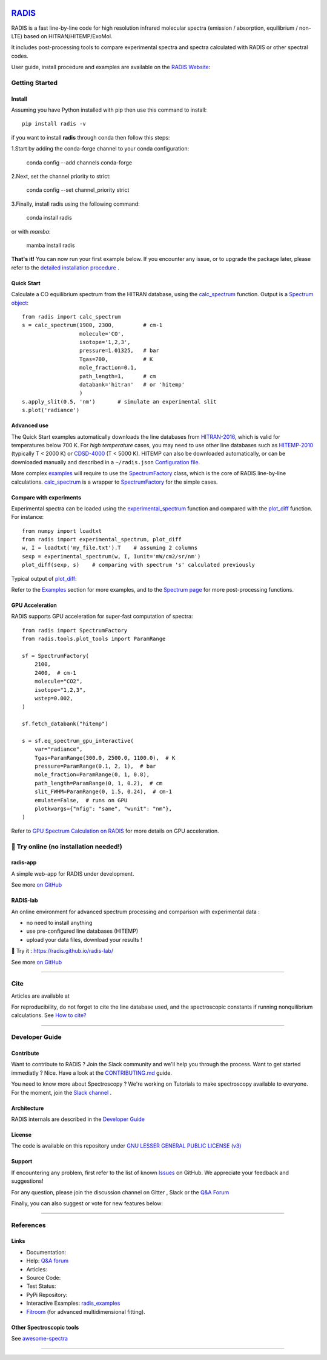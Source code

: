  | |badge_pypi|  |badge_pypistats| |badge_article1| |badge_article2| |badge_docs| |badge_binder|
 | |badge_slack| |badge_contributors| |badge_travis| |badge_coverage| |badge_code_quality| |badge_asv| |badge_license|

*****************************************
`RADIS <https://radis.readthedocs.io/>`__
*****************************************

RADIS is a fast line-by-line code for high resolution infrared molecular spectra (emission / absorption,
equilibrium / non-LTE) based on HITRAN/HITEMP/ExoMol.

It includes post-processing tools to compare experimental spectra and spectra calculated
with RADIS or other spectral codes.

User guide, install procedure and examples are available on the `RADIS Website <http://radis.readthedocs.io/>`__:


===============
Getting Started
===============

Install
-------

Assuming you have Python installed with pip then use this command to install::

    pip install radis -v

if you want to install **radis** through conda then follow this steps::

1.Start by adding the conda-forge channel to your conda configuration:

    conda config --add channels conda-forge

2.Next, set the channel priority to strict:

    conda config --set channel_priority strict 

3.Finally, install radis using the following command:

    conda install radis

or with *mamba*:

    mamba install radis

**That's it!** You can now run your first example below.
If you encounter any issue, or to upgrade the package later, please refer to the
`detailed installation procedure <https://radis.readthedocs.io/en/latest/dev/developer.html#label-install>`__ .

Quick Start
-----------


Calculate a CO equilibrium spectrum from the HITRAN database, using the
`calc_spectrum <https://radis.readthedocs.io/en/latest/source/radis.lbl.calc.html#radis.lbl.calc.calc_spectrum>`__ function. Output is a
`Spectrum object <https://radis.readthedocs.io/en/latest/spectrum/spectrum.html#label-spectrum>`__: ::

    from radis import calc_spectrum
    s = calc_spectrum(1900, 2300,         # cm-1
                      molecule='CO',
                      isotope='1,2,3',
                      pressure=1.01325,   # bar
                      Tgas=700,           # K
                      mole_fraction=0.1,
                      path_length=1,      # cm
                      databank='hitran'   # or 'hitemp'
                      )
    s.apply_slit(0.5, 'nm')       # simulate an experimental slit
    s.plot('radiance')

.. figure:: https://radis.readthedocs.io/en/latest/_images/co_spectrum_700K.png
    :scale: 60 %


Advanced use
------------


The Quick Start examples automatically downloads the line databases from `HITRAN-2016 <https://radis.readthedocs.io/en/latest/references/references.html#hitran-2016>`__, which is valid for temperatures below 700 K.
For *high temperature* cases, you may need to use other line databases such as
`HITEMP-2010 <https://radis.readthedocs.io/en/latest/references/references.html#hitemp-2010>`__ (typically T < 2000 K) or `CDSD-4000 <https://radis.readthedocs.io/en/latest/references/references.html#cdsd-4000>`__ (T < 5000 K). HITEMP can also be downloaded
automatically, or can be downloaded manually and described in a ``~/radis.json``
`Configuration file <https://radis.readthedocs.io/en/latest/lbl/lbl.html#label-lbl-config-file>`__.

More complex `examples <https://radis.readthedocs.io/en/latest/examples.html#label-examples>`__ will require to use the `SpectrumFactory <https://radis.readthedocs.io/en/latest/source/radis.lbl.factory.html#radis.lbl.factory.SpectrumFactory>`__
class, which is the core of RADIS line-by-line calculations.
`calc_spectrum <https://radis.readthedocs.io/en/latest/source/radis.lbl.calc.html#radis.lbl.calc.calc_spectrum>`__ is a wrapper to `SpectrumFactory <https://radis.readthedocs.io/en/latest/source/radis.lbl.factory.html#radis.lbl.factory.SpectrumFactory>`__
for the simple cases.

Compare with experiments
------------------------

Experimental spectra can be loaded using the `experimental_spectrum <https://radis.readthedocs.io/en/latest/source/radis.spectrum.models.html#radis.spectrum.models.experimental_spectrum>`__ function
and compared with the `plot_diff <https://radis.readthedocs.io/en/latest/source/radis.spectrum.compare.html#radis.spectrum.compare.plot_diff>`__ function. For instance::

    from numpy import loadtxt
    from radis import experimental_spectrum, plot_diff
    w, I = loadtxt('my_file.txt').T    # assuming 2 columns
    sexp = experimental_spectrum(w, I, Iunit='mW/cm2/sr/nm')
    plot_diff(sexp, s)    # comparing with spectrum 's' calculated previously

Typical output of `plot_diff <https://radis.readthedocs.io/en/latest/source/radis.spectrum.compare.html#radis.spectrum.compare.plot_diff>`__:

.. image:: docs/spectrum/cdsd4000_vs_hitemp_3409K.svg
    :scale: 60 %
    :target: https://radis.readthedocs.io/en/latest/spectrum/spectrum.html#compare-two-spectra
    :alt: https://radis.readthedocs.io/en/latest/_images/cdsd4000_vs_hitemp_3409K.svg

Refer to the `Examples <https://radis.readthedocs.io/en/latest/examples/examples.html>`__ section for more examples, and to the
`Spectrum page <https://radis.readthedocs.io/en/latest/spectrum/spectrum.html>`__ for more post-processing functions.


GPU Acceleration
----------------

RADIS supports GPU acceleration for super-fast computation of spectra::

    from radis import SpectrumFactory
    from radis.tools.plot_tools import ParamRange

    sf = SpectrumFactory(
        2100,
        2400,  # cm-1
        molecule="CO2",
        isotope="1,2,3",
        wstep=0.002,
    )

    sf.fetch_databank("hitemp")

    s = sf.eq_spectrum_gpu_interactive(
        var="radiance",
        Tgas=ParamRange(300.0, 2500.0, 1100.0),  # K
        pressure=ParamRange(0.1, 2, 1),  # bar
        mole_fraction=ParamRange(0, 1, 0.8),
        path_length=ParamRange(0, 1, 0.2),  # cm
        slit_FWHM=ParamRange(0, 1.5, 0.24),  # cm-1
        emulate=False,  # runs on GPU
        plotkwargs={"nfig": "same", "wunit": "nm"},
    )

.. image:: https://raw.githubusercontent.com/dcmvdbekerom/radis/gpu_widget_new_branch/docs/examples/GPU_spectrum.png

Refer to `GPU Spectrum Calculation on RADIS <https://radis.readthedocs.io/en/latest/lbl/lbl.html#calculating-spectrum-using-gpu>`__ for more details on GPU acceleration.

=======================================
🌱 Try online (no installation needed!)
=======================================

radis-app
---------

A simple web-app for RADIS under development.

.. image:: https://user-images.githubusercontent.com/16088743/103406077-b2457100-4b59-11eb-82c0-e4de027a91c4.png
    :target: https://radis.app/
    :alt: https://radis.app/

See more `on GitHub <https://github.com/suzil/radis-app>`__


RADIS-lab
---------

An online environment for advanced spectrum processing and comparison with experimental data :

- no need to install anything
- use pre-configured line databases (HITEMP)
- upload your data files, download your results !


.. image:: https://user-images.githubusercontent.com/16088743/103448773-7d8f0200-4c9e-11eb-8bf1-ce3385519b77.png
    :target: https://radis.github.io/radis-lab/
    :alt: https://radis.github.io/radis-lab/

🌱 Try it : https://radis.github.io/radis-lab/

See more `on GitHub <https://github.com/radis/radis-lab>`__


---------------------------------------------------------------------

====
Cite
====

Articles are available at |badge_article1| |badge_article2|

For reproducibility, do not forget to cite the line database used, and the spectroscopic constants
if running nonquilibrium  calculations. See `How to cite? <https://radis.readthedocs.io/en/latest/references/references.html#cite>`__

---------------------------------------------------------------------

===============
Developer Guide
===============

Contribute
----------

Want to contribute to RADIS ? Join the Slack community and we'll help you through the process.
Want to get started immediatly ? Nice. Have a look at the `CONTRIBUTING.md <./CONTRIBUTING.md>`__ guide.

|badge_contributors| |badge_slack|

You need to know more about Spectroscopy ? We're working on Tutorials to
make spectroscopy available to everyone. For the moment, join the
`Slack channel <https://radis-radiation.slack.com/archives/C01N7R9728M>`__ .



Architecture
------------

RADIS internals are described in the `Developer Guide <https://radis.readthedocs.io/en/latest/dev/developer.html>`__

.. image:: https://radis.readthedocs.io/en/latest/_images/RADIS_flow_chart.svg
     :target:   https://radis.readthedocs.io/en/latest/dev/architecture.html#label-dev-architecture
     :alt: https://radis.readthedocs.io/en/latest/_images/RADIS_flow_chart.svg


License
-------

The code is available on this repository under
`GNU LESSER GENERAL PUBLIC LICENSE (v3) <./LICENSE>`_   |badge_license|


Support
-------

If encountering any problem, first refer to the list of known
`Issues <https://github.com/radis/radis/issues?utf8=%E2%9C%93&q=is%3Aissue>`__ on GitHub.
We appreciate your feedback and suggestions!

For any question, please join the discussion channel on Gitter |badge_gitter|, Slack |badge_slack|
or the `Q&A Forum <https://groups.google.com/forum/#!forum/radis-radiation>`__


Finally, you can also suggest or vote for new features below:

.. image:: https://feathub.com/radis/radis?format=svg
   :target: https://feathub.com/radis/radis



---------------------------------------------------------------------

==========
References
==========

Links
-----

- Documentation: |badge_docs|

- Help: |badge_gitter| |badge_slack|  `Q&A forum <https://groups.google.com/forum/#!forum/radis-radiation>`__

- Articles: |badge_article1| |badge_article2|

- Source Code: |badge_stars| |badge_contributors| |badge_license|

- Test Status: |badge_travis| |badge_coverage| |badge_asv|

- PyPi Repository: |badge_pypi|  |badge_pypistats|

- Interactive Examples: `radis_examples <https://github.com/radis/radis-examples>`__ |badge_examples| |badge_binder|

- `Fitroom <https://github.com/radis/fitroom>`__ (for advanced multidimensional fitting).



Other Spectroscopic tools
-------------------------

See `awesome-spectra <https://github.com/erwanp/awesome-spectra>`__   |badge_awesome_spectra|

--------

.. image:: https://github.com/radis/radis/blob/master/docs/radis_ico.png
    :target: https://radis.readthedocs.io/
    :scale: 50 %
    :alt: RADIS logo





.. |CO2| replace:: CO\ :sub:`2`

.. |badge_docs| image:: https://readthedocs.org/projects/radis/badge/
                :target: https://readthedocs.org/projects/radis/
                :alt: Documentation Status

.. |badge_article1| image:: https://zenodo.org/badge/doi/10.1016/j.jqsrt.2018.09.027.svg
                   :target: https://linkinghub.elsevier.com/retrieve/pii/S0022407318305867
                   :alt: Article

.. |badge_article2| image:: https://zenodo.org/badge/doi/10.1016/j.jqsrt.2020.107476.svg
                   :target: https://linkinghub.elsevier.com/retrieve/pii/S0022407320310049
                   :alt: Spectral Synthesis Algorithm

.. |badge_stars| image:: https://img.shields.io/github/stars/radis/radis.svg?style=social&label=Star
                :target: https://github.com/radis/radis/stargazers
                :alt: GitHub

.. |badge_contributors| image:: https://img.shields.io/github/contributors/radis/radis.svg
                        :target: https://github.com/radis/radis/graphs/contributors
                        :alt: Contributors

.. |badge_license| image:: https://img.shields.io/badge/License-LGPL3-blue.svg
                   :target: ./License.md
                   :alt: License

.. |badge_travis| image:: https://img.shields.io/travis/radis/radis.svg
                  :target: https://travis-ci.com/radis/radis
                  :alt: Tests

.. |badge_coverage| image:: https://codecov.io/gh/radis/radis/branch/develop/graph/badge.svg
                    :target: https://codecov.io/gh/radis/radis
                    :alt: Coverage

.. |badge_code_quality| image:: https://img.shields.io/lgtm/grade/python/g/radis/radis.svg?logo=lgtm&logoWidth=18)
                  :target: https://lgtm.com/projects/g/radis/radis/alerts
                  :alt: Code Quality

.. |badge_asv| image:: http://img.shields.io/badge/benchmarked%20by-asv-blue.svg?style=flat
                  :target: https://github.com/radis/radis-benchmark
                  :alt: Benchmarks

.. |badge_pypi| image:: https://img.shields.io/pypi/v/radis.svg
                :target: https://pypi.python.org/pypi/radis
                :alt: PyPI

.. |badge_pypistats| image:: https://img.shields.io/pypi/dw/radis.svg
                     :target: https://pypistats.org/packages/radis
                     :alt: Downloads

.. |badge_examples| image:: https://img.shields.io/github/stars/radis/radis-examples.svg?style=social&label=Star
                :target: https://github.com/radis/radis-examples
                :alt: Examples

.. |badge_awesome_spectra| image:: https://img.shields.io/github/stars/erwanp/awesome-spectra.svg?style=social&label=Star
                           :target: https://github.com/erwanp/awesome-spectra
                           :alt: Examples

.. |badge_binder| image:: https://mybinder.org/badge.svg
                  :target: https://radis.github.io/radis-lab/
                  :alt: https://radis.github.io/radis-lab/

.. |badge_gitter| image:: https://badges.gitter.im/Join%20Chat.svg
                  :target: https://gitter.im/radis-radiation/community
                  :alt: Gitter

.. |badge_slack| image:: https://img.shields.io/badge/slack-join-green.svg?logo=slack
                  :target: https://radis.github.io/slack-invite/
                  :alt: Slack
